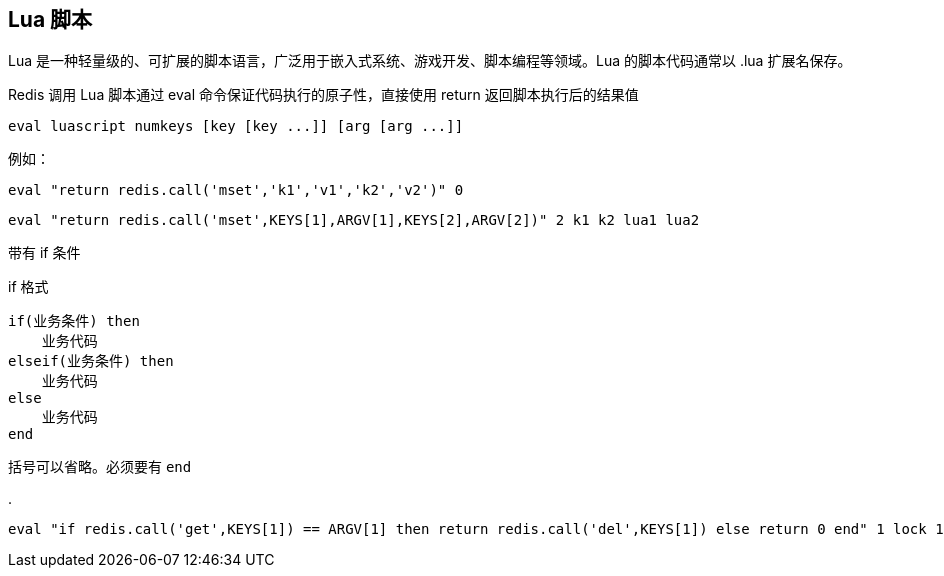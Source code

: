 == Lua 脚本

Lua 是一种轻量级的、可扩展的脚本语言，广泛用于嵌入式系统、游戏开发、脚本编程等领域。Lua 的脚本代码通常以 .lua 扩展名保存。

Redis 调用 Lua 脚本通过 eval 命令保证代码执行的原子性，直接使用 return 返回脚本执行后的结果值

[source,text]
----
eval luascript numkeys [key [key ...]] [arg [arg ...]]
----

例如：

[source,text]
----
eval "return redis.call('mset','k1','v1','k2','v2')" 0
----

[source,text]
----
eval "return redis.call('mset',KEYS[1],ARGV[1],KEYS[2],ARGV[2])" 2 k1 k2 lua1 lua2
----

带有 if 条件

.if 格式
[source,text]
----
if(业务条件) then
    业务代码
elseif(业务条件) then
    业务代码
else
    业务代码
end
----

括号可以省略。必须要有 `end`



.
[source,text]
----
eval "if redis.call('get',KEYS[1]) == ARGV[1] then return redis.call('del',KEYS[1]) else return 0 end" 1 lock 1111
----